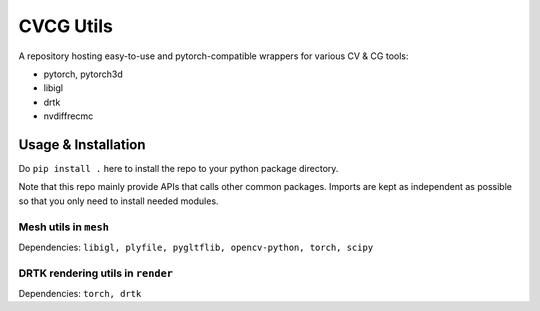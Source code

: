 CVCG Utils
==========

A repository hosting easy-to-use and pytorch-compatible wrappers for various CV & CG tools:

- pytorch, pytorch3d
- libigl
- drtk
- nvdiffrecmc

Usage & Installation
--------------------

Do ``pip install .`` here to install the repo to your python package directory.

Note that this repo mainly provide APIs that calls other common packages. Imports are kept as independent as possible so that you only need to install needed modules.

Mesh utils in ``mesh``
^^^^^^^^^^^^^^^^^^^^^^

Dependencies: ``libigl, plyfile, pygltflib, opencv-python, torch, scipy``

DRTK rendering utils in ``render``
^^^^^^^^^^^^^^^^^^^^^^^^^^^^^^^^^^

Dependencies: ``torch, drtk``
